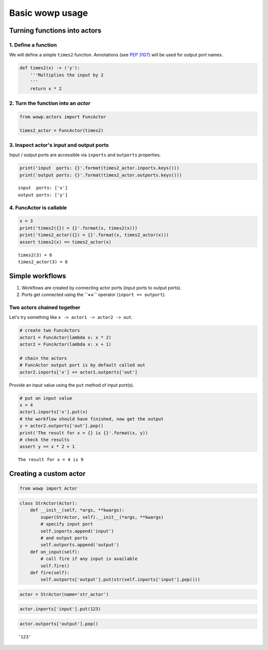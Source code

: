 
Basic wowp usage
================

Turning functions into actors
-----------------------------

1. Define a function
~~~~~~~~~~~~~~~~~~~~

We will define a simple ``times2`` function. Annotations (see `PEP
3107 <https://www.python.org/dev/peps/pep-3107/>`__) will be used for
output port names.

.. code:: python

    def times2(x) -> ('y'):
        '''Multiplies the input by 2
        '''
        return x * 2

2. Turn the function into an *actor*
~~~~~~~~~~~~~~~~~~~~~~~~~~~~~~~~~~~~

.. code:: python

    from wowp.actors import FuncActor
    
    times2_actor = FuncActor(times2)

3. Inspect actor's input and output ports
~~~~~~~~~~~~~~~~~~~~~~~~~~~~~~~~~~~~~~~~~

Input / output ports are accessible via ``inports`` and ``outports``
properties.

.. code:: python

    print('input  ports: {}'.format(times2_actor.inports.keys()))
    print('output ports: {}'.format(times2_actor.outports.keys()))


.. parsed-literal::

    input  ports: ['x']
    output ports: ['y']
    

4. FuncActor is callable
~~~~~~~~~~~~~~~~~~~~~~~~

.. code:: python

    x = 3
    print('times2({}) = {}'.format(x, times2(x)))
    print('times2_actor({}) = {}'.format(x, times2_actor(x)))
    assert times2(x) == times2_actor(x)


.. parsed-literal::

    times2(3) = 6
    times2_actor(3) = 6
    

Simple workflows
----------------

1. Workflows are created by connecting actor ports (input ports to
   output ports).
2. Ports get connected using the **``+=``** operator
   (``inport += outport``).

Two actors chained together
~~~~~~~~~~~~~~~~~~~~~~~~~~~

Let's try something like ``x -> actor1 -> actor2 -> out``.

.. code:: python

    # create two FuncActors
    actor1 = FuncActor(lambda x: x * 2)
    actor2 = FuncActor(lambda x: x + 1)
    
    # chain the actors
    # FuncActor output port is by default called out
    actor2.inports['x'] += actor1.outports['out']

Provide an input value using the ``put`` method of input port(s).

.. code:: python

    # put an input value
    x = 4
    actor1.inports['x'].put(x)
    # the workflow should have finished, now get the output
    y = actor2.outports['out'].pop()
    print('The result for x = {} is {}'.format(x, y))
    # check the results
    assert y == x * 2 + 1


.. parsed-literal::

    The result for x = 4 is 9
    

Creating a custom actor
-----------------------

.. code:: python

    from wowp import Actor

.. code:: python

    class StrActor(Actor):
        def __init__(self, *args, **kwargs):
            super(StrActor, self).__init__(*args, **kwargs)
            # specify input port
            self.inports.append('input')
            # and output ports
            self.outports.append('output')
        def on_input(self):
            # call fire if any input is available
            self.fire()
        def fire(self):
            self.outports['output'].put(str(self.inports['input'].pop()))

.. code:: python

    actor = StrActor(name='str_actor')

.. code:: python

    actor.inports['input'].put(123)

.. code:: python

    actor.outports['output'].pop()




.. parsed-literal::

    '123'



